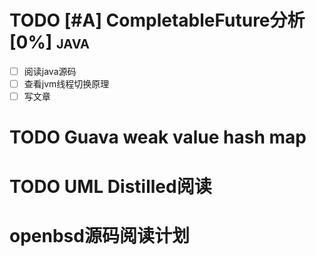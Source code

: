 * TODO [#A] CompletableFuture分析[0%] :java:
  SCHEDULED: <2019-06-03 Mon> DEADLINE: <2019-06-15 Sat>
- [ ] 阅读java源码
- [ ] 查看jvm线程切换原理
- [ ] 写文章

* TODO Guava weak value hash map
* TODO UML Distilled阅读
* openbsd源码阅读计划
